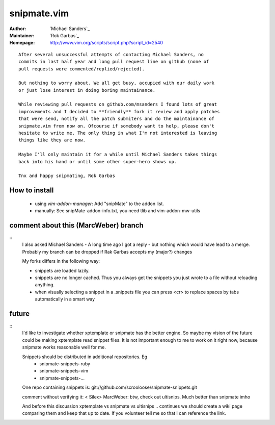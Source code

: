 snipmate.vim
============

:Author: `Michael Sanders`_
:Maintainer: `Rok Garbas`_
:Homepage: http://www.vim.org/scripts/script.php?script_id=2540 

::

    After several unsuccessful attempts of contacting Michael Sanders, no
    commits in last half year and long pull request line on github (none of
    pull requests were commented/replied/rejected).

    But nothing to worry about. We all get busy, accupied with our daily work
    or just lose interest in doing boring maintainance.

    While reviewing pull requests on github.com/msanders I found lots of great
    improvements and I decided to **friendly** fork it review and apply patches
    that were send, notify all the patch submiters and do the maintainance of
    snipmate.vim from now on. Ofcourse if somebody want to help, please don't
    hesitate to write me. The only thing in what I'm not interested is leaving
    things like they are now.

    Maybe I'll only maintain it for a while until Michael Sanders takes things
    back into his hand or until some other super-hero shows up.

    Tnx and happy snipmating, Rok Garbas



How to install
--------------

    * using `vim-addon-manager`:
      Add "snipMate" to the addon list.


    * manually:
      See snipMate-addon-info.txt, you need tlib and vim-addon-mw-utils


comment about this (MarcWeber) branch
-------------------------------------

::
    I also asked Michael Sanders - A long time ago I got a reply - but nothing
    which would have lead to a merge.  Probably my branch can be dropped if Rak
    Garbas accepts my (major?) changes

    My forks differs in the following way:

    - snippets are loaded lazily.

    - snippets are no longer cached. Thus you always get the snippets you just
      wrote to a file without reloading anything.

    - when visually selecting a snippet in a .snippets file you can press <cr>
      to replace spaces by tabs automatically in a smart way



future
--------------------------

::
    I'd like to investigate whether xptemplate or snipmate has the better
    engine. So maybe my vision of the future could be making xptemplate read
    snippet files. It is not important enough to me to work on it right now,
    because snipmate works reasonable well for me.

    Snippets should be distributed in additional repositories. Eg
     - snipmate-snippets-ruby
     - snipmate-snippets-vim
     - snipmate-snippets-...
    One repo containing snippets is:
    git://github.com/scrooloose/snipmate-snippets.git


    comment without verifying it:
    < Silex> MarcWeber: btw, check out ultisnips. Much better than snipmate imho

    And before this discussion xptemplate vs snipmate vs ultisnips .. continues
    we should create a wiki page comparing them and keep that up to date.
    If you volunteer tell me so that I can reference the link.
